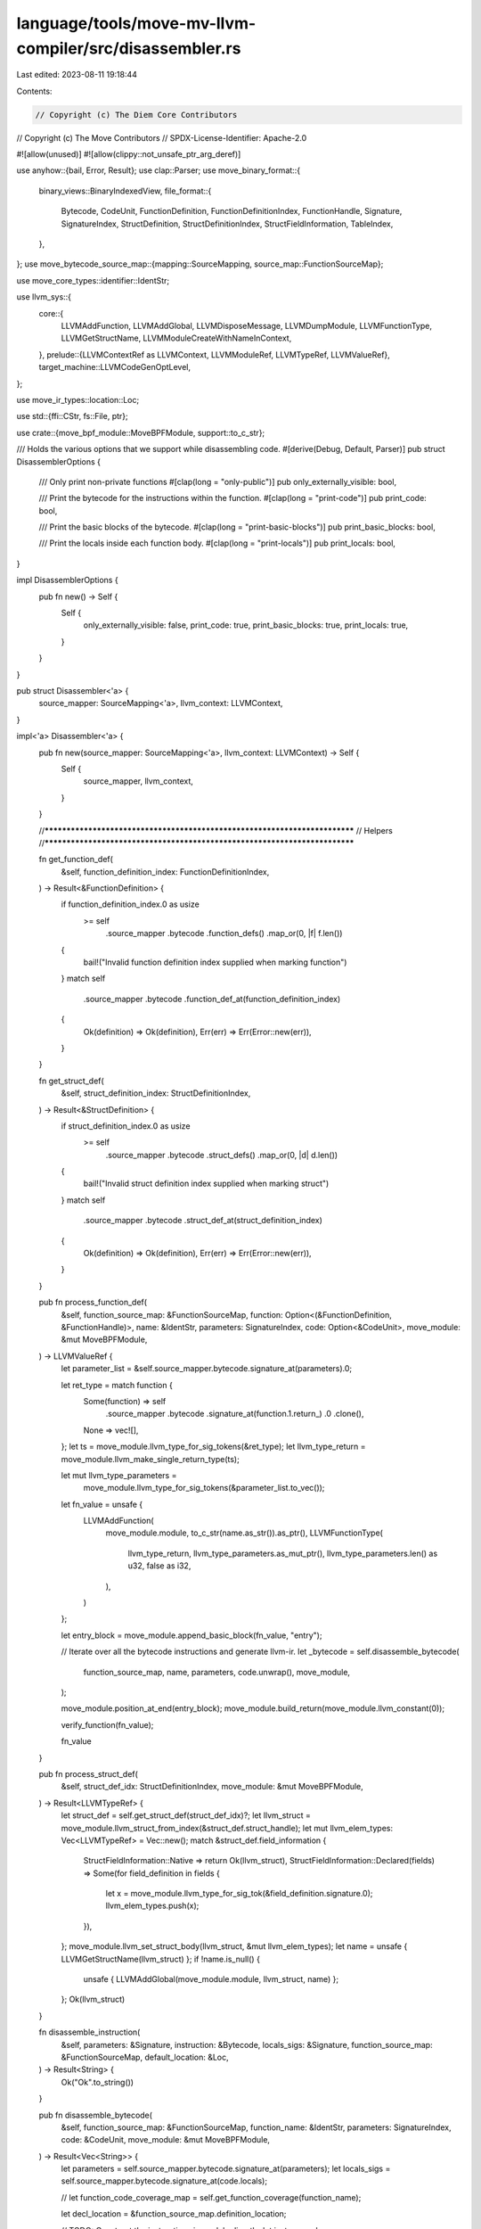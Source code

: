 language/tools/move-mv-llvm-compiler/src/disassembler.rs
========================================================

Last edited: 2023-08-11 19:18:44

Contents:

.. code-block:: rs

    // Copyright (c) The Diem Core Contributors
// Copyright (c) The Move Contributors
// SPDX-License-Identifier: Apache-2.0

#![allow(unused)]
#![allow(clippy::not_unsafe_ptr_arg_deref)]

use anyhow::{bail, Error, Result};
use clap::Parser;
use move_binary_format::{
    binary_views::BinaryIndexedView,
    file_format::{
        Bytecode, CodeUnit, FunctionDefinition, FunctionDefinitionIndex, FunctionHandle, Signature,
        SignatureIndex, StructDefinition, StructDefinitionIndex, StructFieldInformation,
        TableIndex,
    },
};
use move_bytecode_source_map::{mapping::SourceMapping, source_map::FunctionSourceMap};

use move_core_types::identifier::IdentStr;

use llvm_sys::{
    core::{
        LLVMAddFunction, LLVMAddGlobal, LLVMDisposeMessage, LLVMDumpModule, LLVMFunctionType,
        LLVMGetStructName, LLVMModuleCreateWithNameInContext,
    },
    prelude::{LLVMContextRef as LLVMContext, LLVMModuleRef, LLVMTypeRef, LLVMValueRef},
    target_machine::LLVMCodeGenOptLevel,
};

use move_ir_types::location::Loc;

use std::{ffi::CStr, fs::File, ptr};

use crate::{move_bpf_module::MoveBPFModule, support::to_c_str};

/// Holds the various options that we support while disassembling code.
#[derive(Debug, Default, Parser)]
pub struct DisassemblerOptions {
    /// Only print non-private functions
    #[clap(long = "only-public")]
    pub only_externally_visible: bool,

    /// Print the bytecode for the instructions within the function.
    #[clap(long = "print-code")]
    pub print_code: bool,

    /// Print the basic blocks of the bytecode.
    #[clap(long = "print-basic-blocks")]
    pub print_basic_blocks: bool,

    /// Print the locals inside each function body.
    #[clap(long = "print-locals")]
    pub print_locals: bool,
}

impl DisassemblerOptions {
    pub fn new() -> Self {
        Self {
            only_externally_visible: false,
            print_code: true,
            print_basic_blocks: true,
            print_locals: true,
        }
    }
}

pub struct Disassembler<'a> {
    source_mapper: SourceMapping<'a>,
    llvm_context: LLVMContext,
}

impl<'a> Disassembler<'a> {
    pub fn new(source_mapper: SourceMapping<'a>, llvm_context: LLVMContext) -> Self {
        Self {
            source_mapper,
            llvm_context,
        }
    }

    //***************************************************************************
    // Helpers
    //***************************************************************************

    fn get_function_def(
        &self,
        function_definition_index: FunctionDefinitionIndex,
    ) -> Result<&FunctionDefinition> {
        if function_definition_index.0 as usize
            >= self
                .source_mapper
                .bytecode
                .function_defs()
                .map_or(0, |f| f.len())
        {
            bail!("Invalid function definition index supplied when marking function")
        }
        match self
            .source_mapper
            .bytecode
            .function_def_at(function_definition_index)
        {
            Ok(definition) => Ok(definition),
            Err(err) => Err(Error::new(err)),
        }
    }

    fn get_struct_def(
        &self,
        struct_definition_index: StructDefinitionIndex,
    ) -> Result<&StructDefinition> {
        if struct_definition_index.0 as usize
            >= self
                .source_mapper
                .bytecode
                .struct_defs()
                .map_or(0, |d| d.len())
        {
            bail!("Invalid struct definition index supplied when marking struct")
        }
        match self
            .source_mapper
            .bytecode
            .struct_def_at(struct_definition_index)
        {
            Ok(definition) => Ok(definition),
            Err(err) => Err(Error::new(err)),
        }
    }

    pub fn process_function_def(
        &self,
        function_source_map: &FunctionSourceMap,
        function: Option<(&FunctionDefinition, &FunctionHandle)>,
        name: &IdentStr,
        parameters: SignatureIndex,
        code: Option<&CodeUnit>,
        move_module: &mut MoveBPFModule,
    ) -> LLVMValueRef {
        let parameter_list = &self.source_mapper.bytecode.signature_at(parameters).0;

        let ret_type = match function {
            Some(function) => self
                .source_mapper
                .bytecode
                .signature_at(function.1.return_)
                .0
                .clone(),
            None => vec![],
        };
        let ts = move_module.llvm_type_for_sig_tokens(&ret_type);
        let llvm_type_return = move_module.llvm_make_single_return_type(ts);

        let mut llvm_type_parameters =
            move_module.llvm_type_for_sig_tokens(&parameter_list.to_vec());

        let fn_value = unsafe {
            LLVMAddFunction(
                move_module.module,
                to_c_str(name.as_str()).as_ptr(),
                LLVMFunctionType(
                    llvm_type_return,
                    llvm_type_parameters.as_mut_ptr(),
                    llvm_type_parameters.len() as u32,
                    false as i32,
                ),
            )
        };

        let entry_block = move_module.append_basic_block(fn_value, "entry");

        // Iterate over all the bytecode instructions and generate llvm-ir.
        let _bytecode = self.disassemble_bytecode(
            function_source_map,
            name,
            parameters,
            code.unwrap(),
            move_module,
        );

        move_module.position_at_end(entry_block);
        move_module.build_return(move_module.llvm_constant(0));

        verify_function(fn_value);

        fn_value
    }

    pub fn process_struct_def(
        &self,
        struct_def_idx: StructDefinitionIndex,
        move_module: &mut MoveBPFModule,
    ) -> Result<LLVMTypeRef> {
        let struct_def = self.get_struct_def(struct_def_idx)?;
        let llvm_struct = move_module.llvm_struct_from_index(&struct_def.struct_handle);
        let mut llvm_elem_types: Vec<LLVMTypeRef> = Vec::new();
        match &struct_def.field_information {
            StructFieldInformation::Native => return Ok(llvm_struct),
            StructFieldInformation::Declared(fields) => Some(for field_definition in fields {
                let x = move_module.llvm_type_for_sig_tok(&field_definition.signature.0);
                llvm_elem_types.push(x);
            }),
        };
        move_module.llvm_set_struct_body(llvm_struct, &mut llvm_elem_types);
        let name = unsafe { LLVMGetStructName(llvm_struct) };
        if !name.is_null() {
            unsafe { LLVMAddGlobal(move_module.module, llvm_struct, name) };
        };
        Ok(llvm_struct)
    }

    fn disassemble_instruction(
        &self,
        parameters: &Signature,
        instruction: &Bytecode,
        locals_sigs: &Signature,
        function_source_map: &FunctionSourceMap,
        default_location: &Loc,
    ) -> Result<String> {
        Ok("Ok".to_string())
    }

    pub fn disassemble_bytecode(
        &self,
        function_source_map: &FunctionSourceMap,
        function_name: &IdentStr,
        parameters: SignatureIndex,
        code: &CodeUnit,
        move_module: &mut MoveBPFModule,
    ) -> Result<Vec<String>> {
        let parameters = self.source_mapper.bytecode.signature_at(parameters);
        let locals_sigs = self.source_mapper.bytecode.signature_at(code.locals);

        // let function_code_coverage_map = self.get_function_coverage(function_name);

        let decl_location = &function_source_map.definition_location;

        // TODO: Construct the instructions in module directly.
        let instrs = code
            .code
            .iter()
            .map(|instruction| {
                self.disassemble_instruction(
                    parameters,
                    instruction,
                    locals_sigs,
                    function_source_map,
                    decl_location,
                )
            })
            .collect::<Result<Vec<_>>>()?;

        Ok(vec!["".to_string()])
    }

    pub fn disassemble(&mut self) -> Result<LLVMModuleRef> {
        let name_opt = self.source_mapper.source_map.module_name_opt.as_ref();
        let name = name_opt.map(|(addr, n)| format!("{}.{}", addr.short_str_lossless(), n));
        let llvm_module_name: String;
        let header = match name {
            Some(s) => {
                llvm_module_name = String::clone(&s) + ".bc";
                format!("module {}", s)
            }
            None => {
                llvm_module_name = "script.bc".to_string();
                "script".to_owned()
            }
        };

        let c_string = to_c_str(&header);

        let opt = LLVMCodeGenOptLevel::LLVMCodeGenLevelNone; // TODO: Add optimization based on command line flag.
        let mut move_module = MoveBPFModule::new(
            &self.llvm_context,
            &header,
            &llvm_module_name,
            opt,
            &self.source_mapper,
        );

        for i in 0..self
            .source_mapper
            .bytecode
            .struct_defs()
            .map_or(0, |d| d.len())
        {
            self.process_struct_def(StructDefinitionIndex(i as TableIndex), &mut move_module)?;
        }

        match self.source_mapper.bytecode {
            BinaryIndexedView::Script(script) => {
                self.process_function_def(
                    self.source_mapper
                        .source_map
                        .get_function_source_map(FunctionDefinitionIndex(0_u16))?,
                    None,
                    IdentStr::new("main")?,
                    script.parameters,
                    Some(&script.code),
                    &mut move_module,
                );
            }
            BinaryIndexedView::Module(module) => {
                for i in 0..module.function_defs.len() {
                    let function_definition_index = FunctionDefinitionIndex(i as TableIndex);
                    let function_definition = self.get_function_def(function_definition_index)?;
                    let function_handle = self
                        .source_mapper
                        .bytecode
                        .function_handle_at(function_definition.function);
                    self.process_function_def(
                        self.source_mapper
                            .source_map
                            .get_function_source_map(function_definition_index)?,
                        Some((function_definition, function_handle)),
                        self.source_mapper
                            .bytecode
                            .identifier_at(function_handle.name),
                        function_handle.parameters,
                        function_definition.code.as_ref(),
                        &mut move_module,
                    );
                }
            }
        };

        verify_module(move_module.module);

        Ok(move_module.module)
    }

    pub fn llvm_write_to_file(
        &self,
        module: LLVMModuleRef,
        llvm_ir: bool,
        output_file_name: &String,
    ) -> Result<()> {
        use llvm_sys::{
            bit_writer::LLVMWriteBitcodeToFD,
            core::{LLVMPrintModuleToFile, LLVMPrintModuleToString},
        };
        use std::os::unix::io::AsRawFd;

        unsafe {
            if llvm_ir {
                if output_file_name != "-" {
                    let mut err_string = ptr::null_mut();
                    let res = LLVMPrintModuleToFile(
                        module,
                        to_c_str(output_file_name).as_ptr(),
                        &mut err_string,
                    );

                    if res != 0 {
                        assert!(!err_string.is_null());
                        let msg = CStr::from_ptr(err_string).to_string_lossy();
                        LLVMDisposeMessage(err_string);
                        anyhow::bail!("{}", msg);
                    }
                } else {
                    let buf = LLVMPrintModuleToString(module);
                    assert!(!buf.is_null());
                    let cstr = CStr::from_ptr(buf);
                    print!("{}", cstr.to_string_lossy());
                    LLVMDisposeMessage(buf);
                }
            } else {
                if output_file_name == "-" {
                    anyhow::bail!("Not writing bitcode to stdout");
                }
                let bc_file = File::create(output_file_name)?;
                let res =
                    LLVMWriteBitcodeToFD(module, bc_file.as_raw_fd(), false as i32, true as i32);

                if res != 0 {
                    anyhow::bail!("Failed to write bitcode to file");
                }
            }
        }

        Ok(())
    }
}

fn verify_function(llfn: LLVMValueRef) {
    use llvm_sys::analysis::*;
    unsafe {
        LLVMVerifyFunction(llfn, LLVMVerifierFailureAction::LLVMAbortProcessAction);
    }
}

fn verify_module(llmod: LLVMModuleRef) {
    use llvm_sys::analysis::*;
    unsafe {
        LLVMVerifyModule(
            llmod,
            LLVMVerifierFailureAction::LLVMAbortProcessAction,
            ptr::null_mut(),
        );
    }
}


